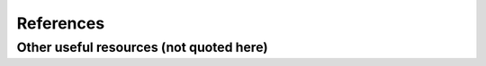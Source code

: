 References
**********

.. bibliography::
   :style: unsrt
   :all:

Other useful resources (not quoted here)
========================================

